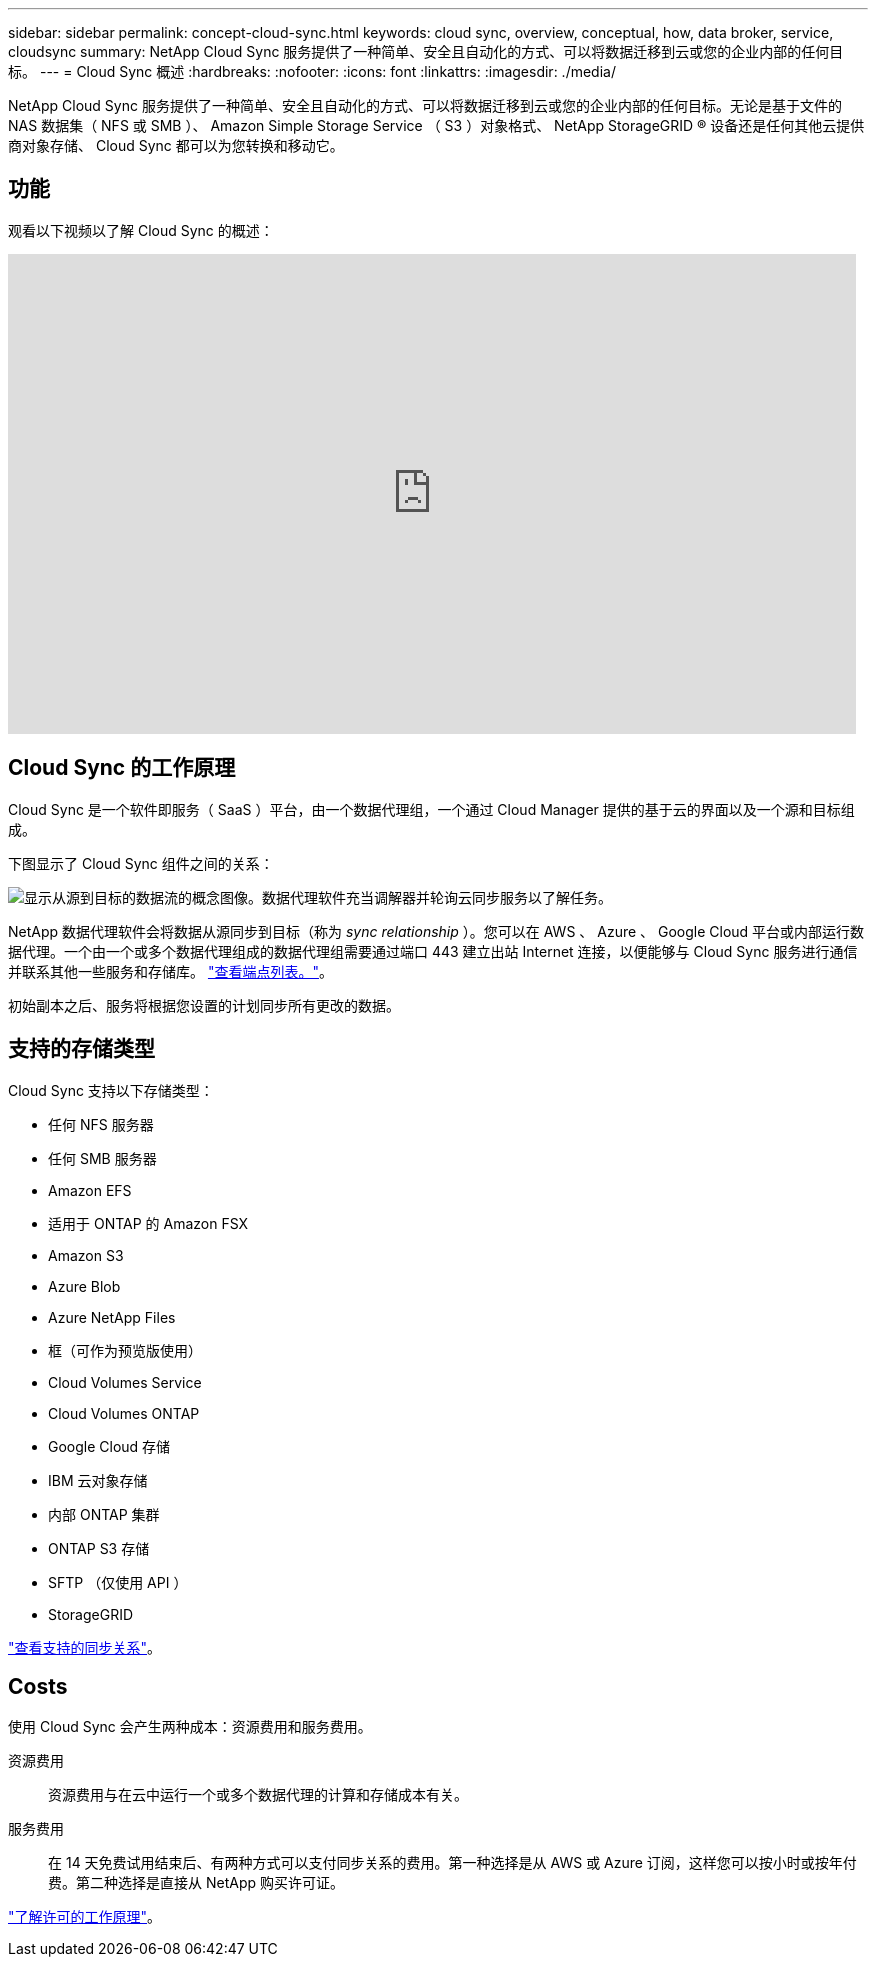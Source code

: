 ---
sidebar: sidebar 
permalink: concept-cloud-sync.html 
keywords: cloud sync, overview, conceptual, how, data broker, service, cloudsync 
summary: NetApp Cloud Sync 服务提供了一种简单、安全且自动化的方式、可以将数据迁移到云或您的企业内部的任何目标。 
---
= Cloud Sync 概述
:hardbreaks:
:nofooter: 
:icons: font
:linkattrs: 
:imagesdir: ./media/


[role="lead"]
NetApp Cloud Sync 服务提供了一种简单、安全且自动化的方式、可以将数据迁移到云或您的企业内部的任何目标。无论是基于文件的 NAS 数据集（ NFS 或 SMB ）、 Amazon Simple Storage Service （ S3 ）对象格式、 NetApp StorageGRID ® 设备还是任何其他云提供商对象存储、 Cloud Sync 都可以为您转换和移动它。



== 功能

观看以下视频以了解 Cloud Sync 的概述：

video::oZNJtLvgNfQ[youtube, width=848,height=480]


== Cloud Sync 的工作原理

Cloud Sync 是一个软件即服务（ SaaS ）平台，由一个数据代理组，一个通过 Cloud Manager 提供的基于云的界面以及一个源和目标组成。

下图显示了 Cloud Sync 组件之间的关系：

image:diagram_cloud_sync_overview.gif["显示从源到目标的数据流的概念图像。数据代理软件充当调解器并轮询云同步服务以了解任务。"]

NetApp 数据代理软件会将数据从源同步到目标（称为 _sync relationship_ ）。您可以在 AWS 、 Azure 、 Google Cloud 平台或内部运行数据代理。一个由一个或多个数据代理组成的数据代理组需要通过端口 443 建立出站 Internet 连接，以便能够与 Cloud Sync 服务进行通信并联系其他一些服务和存储库。 link:reference-networking.html["查看端点列表。"]。

初始副本之后、服务将根据您设置的计划同步所有更改的数据。



== 支持的存储类型

Cloud Sync 支持以下存储类型：

* 任何 NFS 服务器
* 任何 SMB 服务器
* Amazon EFS
* 适用于 ONTAP 的 Amazon FSX
* Amazon S3
* Azure Blob
* Azure NetApp Files
* 框（可作为预览版使用）
* Cloud Volumes Service
* Cloud Volumes ONTAP
* Google Cloud 存储
* IBM 云对象存储
* 内部 ONTAP 集群
* ONTAP S3 存储
* SFTP （仅使用 API ）
* StorageGRID


link:reference-supported-relationships.html["查看支持的同步关系"]。



== Costs

使用 Cloud Sync 会产生两种成本：资源费用和服务费用。

资源费用:: 资源费用与在云中运行一个或多个数据代理的计算和存储成本有关。
服务费用:: 在 14 天免费试用结束后、有两种方式可以支付同步关系的费用。第一种选择是从 AWS 或 Azure 订阅，这样您可以按小时或按年付费。第二种选择是直接从 NetApp 购买许可证。


link:concept-licensing.html["了解许可的工作原理"]。
